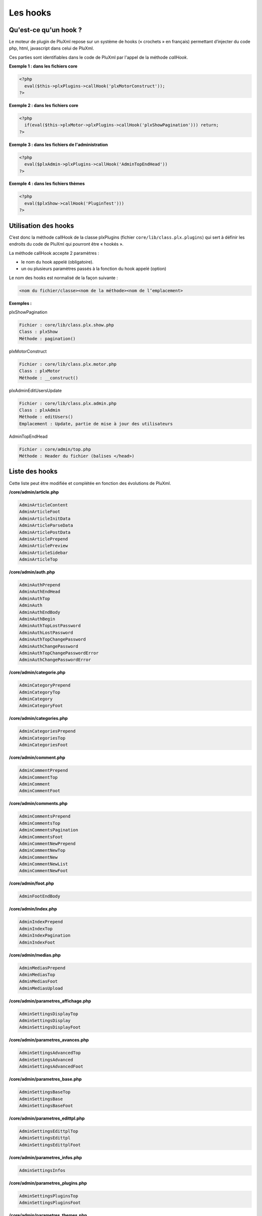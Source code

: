 Les hooks
=========

Qu'est-ce qu'un hook ?
----------------------

Le moteur de plugin de PluXml repose sur un système de hooks (« crochets » en français) permettant d’injecter du code php, html, javascript dans celui de PluXml.

Ces parties sont identifiables dans le code de PluXml par l'appel de la méthode *callHook*.

**Exemple 1 : dans les fichiers core**

.. code:: php

    <?php
      eval($this->plxPlugins->callHook('plxMotorConstruct'));
    ?>

**Exemple 2 : dans les fichiers core**

.. code:: php

    <?php
      if(eval($this->plxMotor->plxPlugins->callHook('plxShowPagination'))) return;
    ?>

**Exemple 3 : dans les fichiers de l'administration**

.. code:: php

    <?php
      eval($plxAdmin->plxPlugins->callHook('AdminTopEndHead'))
    ?>

**Exemple 4 : dans les fichiers thèmes**

.. code:: php

    <?php
      eval($plxShow->callHook('PluginTest')))
    ?>

Utilisation des hooks
---------------------

C’est donc la méthode callHook de la classe plxPlugins (fichier ``core/lib/class.plx.plugins``) qui sert à définir les endroits du code de PluXml qui pourront être « hookés ».

La méthode callHook accepte 2 paramètres :

* le nom du hook appelé (obligatoire).
* un ou plusieurs paramètres passés à la fonction du hook appelé (option)

Le nom des hooks est normalisé de la façon suivante :

.. code:: none

    <nom du fichier/classe><nom de la méthode><nom de l’emplacement>

**Exemples :**

plxShowPagination

.. code:: none

    Fichier : core/lib/class.plx.show.php
    Class : plxShow
    Méthode : pagination()

plxMotorConstruct

.. code:: none

    Fichier : core/lib/class.plx.motor.php
    Class : plxMotor
    Méthode : __construct()

plxAdminEditUsersUpdate

.. code:: none

    Fichier : core/lib/class.plx.admin.php
    Class : plxAdmin
    Méthode : editUsers()
    Emplacement : Update, partie de mise à jour des utilisateurs

AdminTopEndHead

.. code:: none

    Fichier : core/admin/top.php
    Méthode : Header du fichier (balises </head>)

Liste des hooks
---------------

Cette liste peut être modifiée et complétée en fonction des évolutions de PluXml.

**/core/admin/article.php**

.. code:: none

    AdminArticleContent
    AdminArticleFoot
    AdminArticleInitData
    AdminArticleParseData
    AdminArticlePostData
    AdminArticlePrepend
    AdminArticlePreview
    AdminArticleSidebar
    AdminArticleTop

**/core/admin/auth.php**

.. code:: none

    AdminAuthPrepend
    AdminAuthEndHead
    AdminAuthTop
    AdminAuth
    AdminAuthEndBody
    AdminAuthBegin
    AdminAuthTopLostPassword
    AdminAuthLostPassword
    AdminAuthTopChangePassword
    AdminAuthChangePassword
    AdminAuthTopChangePasswordError
    AdminAuthChangePasswordError

**/core/admin/categorie.php**

.. code:: none

    AdminCategoryPrepend
    AdminCategoryTop
    AdminCategory
    AdminCategoryFoot

**/core/admin/categories.php**

.. code:: none

    AdminCategoriesPrepend
    AdminCategoriesTop
    AdminCategoriesFoot

**/core/admin/comment.php**

.. code:: none

    AdminCommentPrepend
    AdminCommentTop
    AdminComment
    AdminCommentFoot

**/core/admin/comments.php**

.. code:: none

    AdminCommentsPrepend
    AdminCommentsTop
    AdminCommentsPagination
    AdminCommentsFoot
    AdminCommentNewPrepend
    AdminCommentNewTop
    AdminCommentNew
    AdminCommentNewList
    AdminCommentNewFoot

**/core/admin/foot.php**

.. code:: none

    AdminFootEndBody

**/core/admin/index.php**

.. code:: none

    AdminIndexPrepend
    AdminIndexTop
    AdminIndexPagination
    AdminIndexFoot

**/core/admin/medias.php**

.. code:: none

    AdminMediasPrepend
    AdminMediasTop
    AdminMediasFoot
    AdminMediasUpload

**/core/admin/parametres_affichage.php**

.. code:: none

    AdminSettingsDisplayTop
    AdminSettingsDisplay
    AdminSettingsDisplayFoot

**/core/admin/parametres_avances.php**

.. code:: none

    AdminSettingsAdvancedTop
    AdminSettingsAdvanced
    AdminSettingsAdvancedFoot

**/core/admin/parametres_base.php**

.. code:: none

    AdminSettingsBaseTop
    AdminSettingsBase
    AdminSettingsBaseFoot

**/core/admin/parametres_edittpl.php**

.. code:: none

    AdminSettingsEdittplTop
    AdminSettingsEdittpl
    AdminSettingsEdittplFoot

**/core/admin/parametres_infos.php**

.. code:: none

    AdminSettingsInfos

**/core/admin/parametres_plugins.php**

.. code:: none

    AdminSettingsPluginsTop
    AdminSettingsPluginsFoot

**/core/admin/parametres_themes.php**

.. code:: none

    AdminThemesDisplay
    AdminThemesDisplayFoot
    AdminThemesDisplayTop

**/core/admin/parametres_users.php**

.. code:: none

    AdminSettingsUsersTop
    AdminSettingsUsersFoot

**/core/admin/prepend.php**

.. code:: none

    AdminPrepend

**/core/admin/profil.php**

.. code:: none

    AdminProfilPrepend
    AdminProfilTop
    AdminProfil
    AdminProfilFoot

**/core/admin/statique.php**

.. code:: none

    AdminStaticPrepend
    AdminStaticTop
    AdminStatic
    AdminStaticFoot

**/core/admin/statiques.php**

.. code:: none

    AdminStaticsPrepend
    AdminStaticsTop
    AdminStaticsFoot

**/core/admin/top.php**

.. code:: none

    AdminTopEndHead
    AdminTopMenus
    AdminTopBottom

**/core/admin/user.php**

.. code:: none

    AdminUserPrepend
    AdminUserTop
    AdminUser
    AdminUserFoot

**/core/lib/class.plx.admin.php**

.. code:: none

    plxAdminConstruct
    plxAdminEditConfiguration
    plxAdminHtaccess
    plxAdminEditProfil *
    plxAdminEditProfilXml
    plxAdminEditUsersUpdate
    plxAdminEditUsersXml
    plxAdminEditUser
    plxAdminEditCategoriesNew
    plxAdminEditCategoriesUpdate
    plxAdminEditCategoriesXml
    plxAdminEditCategorie
    plxAdminEditStatiquesUpdate
    plxAdminEditStatiquesXml
    plxAdminEditStatique
    plxAdminEditArticle *
    plxAdminEditArticleXml
    plxAdminDelArticle */core/lib/class.plxfeed.php
    plxFeedConstruct
    plxFeedPreChauffageBegin *
    plxFeedPreChauffageEnd
    plxFeedDemarrageBegin *
    plxFeedDemarrageEnd
    plxFeedRssArticlesXml
    plxFeedRssCommentsXml
    plxFeedAdminCommentsXml

**/core/lib/class.plx.motor.php**

.. code:: none

    plxMotorConstruct
    plxMotorPreChauffageBegin *
    plxMotorPreChauffageEnd
    plxMotorDemarrageBegin *
    plxMotorDemarrageEnd
    plxMotorDemarrageNewCommentaire
    plxMotorDemarrageCommentSessionMessage
    plxMotorGetCategories
    plxMotorGetStatiques
    plxMotorGetUsers
    plxMotorParseArticle
    plxMotorParseCommentaire
    plxMotorRedir301
    plxMotorNewCommentaire *
    plxMotorAddCommentaire *
    plxMotorAddCommentaireXml
    plxMotorSendDownload *

**/core/lib/class.plx.show.php**

.. code:: none

    plxShowConstruct
    plxShowPageTitle *
    plxShowMeta *
    plxShowLastCatList *
    plxShowArtTags *
    plxShowArtFeed *
    plxShowLastArtList *
    plxShowComFeed *
    plxShowLastComList *
    plxShowStaticListBegin *
    plxShowStaticListEnd *
    plxShowStaticContentBegin*
    plxShowStaticContent
    plxShowStaticInclude *
    plxShowPagination *
    plxShowTagList *
    plxShowArchList *plxShowPageBlog *
    plxShowTagFeed *
    plxShowTemplateCss *
    plxShowCapchaQ *
    plxShowCapchaR *

**/index.php**

.. code:: none

    Index
    IndexBegin
    IndexEnd

**/sitemap.php**

.. code:: none

    SitemapStatics
    SitemapCategories
    SitemapArticles
    SitemapBegin
    SitemapEnd

**/feed.php**

.. code:: none

    FeedBegin
    FeedEnd

**Hooks des thèmes**

.. code:: none

    ThemeEndHead
    ThemeEndBody

\* *Hooks acceptant une valeur de retour permettant d’interrompre l’exécution du code suivant l’appel du hook. Voir chapitre « Interrompre une fonction de PluXml ».*

Création d’un hook
------------------

Ajouter un hook
~~~~~~~~~~~~~~~

L’ajout d’un hook se fait par l’instruction

.. code:: php

    $this->addHook

Exemple :

.. code:: php

    $this->addHook('AdminTopEndHead', 'AdminTopEndHead');

* 1er paramètre : nom du hook tel qu’il est défini dans la liste des hooks disponibles.
* 2ième paramètre : nom de la méthode à exécuter lorsque le hook est appelé. Cette méthode fait partie de la classe du plugin.

Exemple :

::

    <?php
        class test extends plxPlugin {
            public function __construct($default_lang) {
                # Appel du constructeur de la classe plxPlugin (obligatoire)
                parent::__construct($default_lang);
                # Déclaration des hooks
                $this->addHook('AdminTopEndHead', 'AdminTopEndHead');
            }
            public function AdminTopHead() {
                echo '<script src="'.PLX_PLUGINS.'test/test.js"></script>';
            }
        }
    ?>

Dans cet exemple, le hook va ajouter dans le fichier *core/admin/top.php* le code suivant avant la balise \</head\>

::

    <script src="../../plugins/test/test.js"></script>

.. note::

    Il est conseillé de nommer la méthode avec même nom que le hook.
